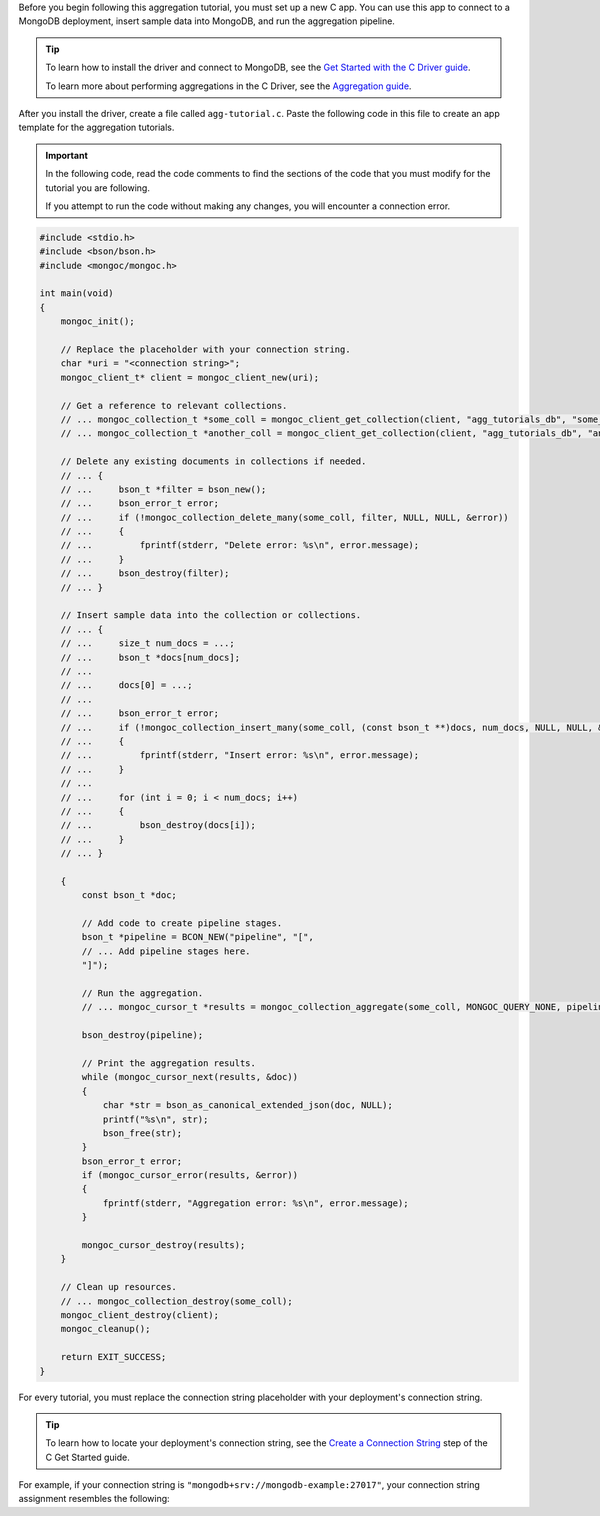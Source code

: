 Before you begin following this aggregation tutorial, you must set up a
new C app. You can use this app to connect to a MongoDB
deployment, insert sample data into MongoDB, and run the aggregation
pipeline.

.. tip:: 

   To learn how to install the driver and connect to MongoDB,
   see the `Get Started with the C Driver guide
   <https://www.mongodb.com/docs/languages/c/c-driver/current/get-started/>`__.

   To learn more about performing aggregations in the C Driver, see the
   `Aggregation guide
   <https://www.mongodb.com/docs/languages/c/c-driver/current/aggregation/>`__.

After you install the driver, create a file called
``agg-tutorial.c``. Paste the following code in this file to create an
app template for the aggregation tutorials.

.. important::

   In the following code, read the code comments to find the sections of
   the code that you must modify for the tutorial you are following.

   If you attempt to run the code without making any changes, you will
   encounter a connection error.

.. code-block:: c

   #include <stdio.h>
   #include <bson/bson.h>
   #include <mongoc/mongoc.h>
   
   int main(void)
   {
       mongoc_init();
   
       // Replace the placeholder with your connection string.
       char *uri = "<connection string>";
       mongoc_client_t* client = mongoc_client_new(uri);
   
       // Get a reference to relevant collections.
       // ... mongoc_collection_t *some_coll = mongoc_client_get_collection(client, "agg_tutorials_db", "some_coll");
       // ... mongoc_collection_t *another_coll = mongoc_client_get_collection(client, "agg_tutorials_db", "another_coll");
   
       // Delete any existing documents in collections if needed.
       // ... {
       // ...     bson_t *filter = bson_new();
       // ...     bson_error_t error;
       // ...     if (!mongoc_collection_delete_many(some_coll, filter, NULL, NULL, &error))
       // ...     {
       // ...         fprintf(stderr, "Delete error: %s\n", error.message);
       // ...     }
       // ...     bson_destroy(filter);
       // ... }
   
       // Insert sample data into the collection or collections.
       // ... {
       // ...     size_t num_docs = ...;
       // ...     bson_t *docs[num_docs];
       // ... 
       // ...     docs[0] = ...;
       // ... 
       // ...     bson_error_t error;
       // ...     if (!mongoc_collection_insert_many(some_coll, (const bson_t **)docs, num_docs, NULL, NULL, &error))
       // ...     {
       // ...         fprintf(stderr, "Insert error: %s\n", error.message);
       // ...     }
       // ... 
       // ...     for (int i = 0; i < num_docs; i++)
       // ...     {
       // ...         bson_destroy(docs[i]);
       // ...     }
       // ... }
   
       {
           const bson_t *doc;
           
           // Add code to create pipeline stages.
           bson_t *pipeline = BCON_NEW("pipeline", "[",
           // ... Add pipeline stages here.
           "]");
   
           // Run the aggregation.
           // ... mongoc_cursor_t *results = mongoc_collection_aggregate(some_coll, MONGOC_QUERY_NONE, pipeline, NULL, NULL);
   
           bson_destroy(pipeline);
   
           // Print the aggregation results.
           while (mongoc_cursor_next(results, &doc))
           {
               char *str = bson_as_canonical_extended_json(doc, NULL);
               printf("%s\n", str);
               bson_free(str);
           }
           bson_error_t error;
           if (mongoc_cursor_error(results, &error))
           {
               fprintf(stderr, "Aggregation error: %s\n", error.message);
           }
           
           mongoc_cursor_destroy(results);
       }
   
       // Clean up resources.
       // ... mongoc_collection_destroy(some_coll);
       mongoc_client_destroy(client);
       mongoc_cleanup();
   
       return EXIT_SUCCESS;
   }

For every tutorial, you must replace the connection string placeholder with
your deployment's connection string.

.. tip::

   To learn how to locate your deployment's connection string, see the
   `Create a Connection String <https://www.mongodb.com/docs/languages/c/c-driver/current/get-started/#create-a-connection-string>`__
   step of the C Get Started guide.

For example, if your connection string is
``"mongodb+srv://mongodb-example:27017"``, your connection string assignment resembles
the following:

.. code-block:: c
   :copyable: false

   char *uri = "mongodb+srv://mongodb-example:27017";
